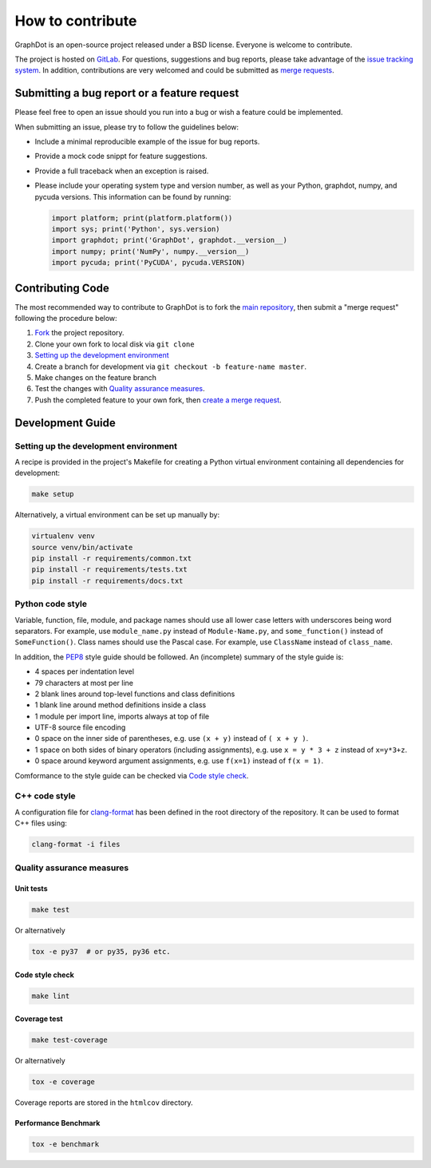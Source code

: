 How to contribute
=================

GraphDot is an open-source project released under a BSD license.
Everyone is welcome to contribute.

The project is hosted on `GitLab <https://gitlab.com/yhtang/graphdot>`_.
For questions, suggestions and bug reports, please take advantage of the
`issue tracking system <https://gitlab.com/yhtang/graphdot/issues>`_.
In addition, contributions are very welcomed and could be submitted as
`merge requests <https://gitlab.com/yhtang/graphdot/merge_requests>`_.


Submitting a bug report or a feature request
++++++++++++++++++++++++++++++++++++++++++++

Please feel free to open an issue should you run into a bug or wish a feature
could be implemented.

When submitting an issue, please try to follow the guidelines below:

- Include a minimal reproducible example of the issue for bug reports.
- Provide a mock code snippt for feature suggestions.
- Provide a full traceback when an exception is raised.
- Please include your operating system type and version number, as well as your
  Python, graphdot, numpy, and pycuda versions. This information can be found
  by running:

  .. code-block:: Python

     import platform; print(platform.platform())
     import sys; print('Python', sys.version)
     import graphdot; print('GraphDot', graphdot.__version__)
     import numpy; print('NumPy', numpy.__version__)
     import pycuda; print('PyCUDA', pycuda.VERSION)


Contributing Code
+++++++++++++++++

The most recommended way to contribute to GraphDot is to fork the
`main repository <https://gitlab.com/yhtang/graphdot>`_, then submit a
"merge request" following the procedure below:

1. `Fork <https://docs.gitlab.com/ee/gitlab-basics/fork-project.html>`_ the project repository.
2. Clone your own fork to local disk via ``git clone``
3. `Setting up the development environment`_
4. Create a branch for development via ``git checkout -b feature-name master``.
5. Make changes on the feature branch
6. Test the changes with `Quality assurance measures`_.
7. Push the completed feature to your own fork, then
   `create a merge request <https://docs.gitlab.com/ee/gitlab-basics/add-merge-request.html>`_.


Development Guide
+++++++++++++++++

Setting up the development environment
--------------------------------------

A recipe is provided in the project's Makefile for creating a Python virtual
environment containing all dependencies for development:

.. code-block:: bash

   make setup


Alternatively, a virtual environment can be set up manually by:

.. code-block:: bash

   virtualenv venv
   source venv/bin/activate
   pip install -r requirements/common.txt
   pip install -r requirements/tests.txt
   pip install -r requirements/docs.txt


Python code style
-----------------

Variable, function, file, module, and package names should use all lower case
letters with underscores being word separators. For example, use ``module_name.py``
instead of ``Module-Name.py``, and ``some_function()`` instead of ``SomeFunction()``.
Class names should use the Pascal case.
For example, use ``ClassName`` instead of ``class_name``.


In addition, the `PEP8 <https://www.python.org/dev/peps/pep-0008/>`_ style guide
should be followed. An (incomplete) summary of the style guide is:

- 4 spaces per indentation level
- 79 characters at most per line
- 2 blank lines around top-level functions and class definitions
- 1 blank line around method definitions inside a class
- 1 module per import line, imports always at top of file
- UTF-8 source file encoding
- 0 space on the inner side of parentheses, e.g. use ``(x + y)`` instead of ``( x + y )``.
- 1 space on both sides of binary operators (including assignments), e.g. use ``x = y * 3 + z`` instead of ``x=y*3+z``.
- 0 space around keyword argument assignments, e.g. use ``f(x=1)`` instead of ``f(x = 1)``.

Comformance to the style guide can be checked via `Code style check`_.

C++ code style
--------------

A configuration file for `clang-format <https://clang.llvm.org/docs/ClangFormatStyleOptions.html>`_
has been defined in the root directory of the repository. It can be used to format
C++ files using:

.. code-block:: bash

   clang-format -i files



Quality assurance measures
--------------------------


Unit tests
**********

.. code-block:: bash

   make test

Or alternatively

.. code-block:: bash

   tox -e py37  # or py35, py36 etc.


Code style check
****************

.. code-block:: bash

   make lint


Coverage test
*************

.. code-block:: bash

   make test-coverage

Or alternatively

.. code-block:: bash

   tox -e coverage

Coverage reports are stored in the ``htmlcov`` directory.


Performance Benchmark
*********************

.. code-block:: bash

   tox -e benchmark

